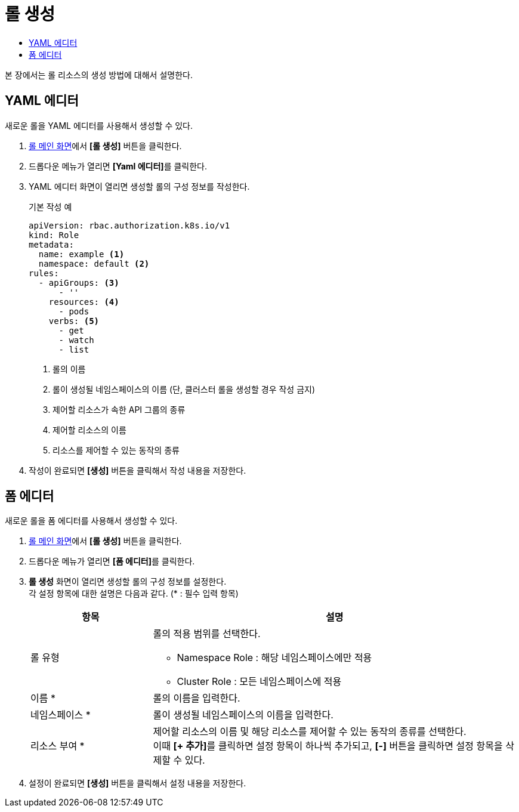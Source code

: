 = 롤 생성
:toc:
:toc-title:

본 장에서는 롤 리소스의 생성 방법에 대해서 설명한다.

== YAML 에디터

새로운 롤을 YAML 에디터를 사용해서 생성할 수 있다.

. <<../console_menu_sub/permission#img-role-main,롤 메인 화면>>에서 *[롤 생성]* 버튼을 클릭한다.
. 드롭다운 메뉴가 열리면 **[Yaml 에디터]**를 클릭한다.
. YAML 에디터 화면이 열리면 생성할 롤의 구성 정보를 작성한다.
+
.기본 작성 예
[source,yaml]
----
apiVersion: rbac.authorization.k8s.io/v1
kind: Role
metadata:
  name: example <1>
  namespace: default <2>
rules:
  - apiGroups: <3>
      - ''
    resources: <4>
      - pods
    verbs: <5>
      - get
      - watch
      - list
----
+
<1> 롤의 이름
<2> 롤이 생성될 네임스페이스의 이름 (단, 클러스터 롤을 생성할 경우 작성 금지)
<3> 제어할 리소스가 속한 API 그룹의 종류
<4> 제어할 리소스의 이름
<5> 리소스를 제어할 수 있는 동작의 종류
. 작성이 완료되면 *[생성]* 버튼을 클릭해서 작성 내용을 저장한다.

== 폼 에디터

새로운 롤을 폼 에디터를 사용해서 생성할 수 있다.

. <<../console_menu_sub/permission#img-role-main,롤 메인 화면>>에서 *[롤 생성]* 버튼을 클릭한다.
. 드롭다운 메뉴가 열리면 **[폼 에디터]**를 클릭한다.
. *롤 생성* 화면이 열리면 생성할 롤의 구성 정보를 설정한다. +
각 설정 항목에 대한 설명은 다음과 같다. (* : 필수 입력 항목)
+
[width="100%",options="header", cols="1,3a"]
|====================
|항목|설명  
|롤 유형|롤의 적용 범위를 선택한다.

* Namespace Role : 해당 네임스페이스에만 적용
* Cluster Role : 모든 네임스페이스에 적용
|이름 *|롤의 이름을 입력한다.
|네임스페이스 *|롤이 생성될 네임스페이스의 이름을 입력한다.
|리소스 부여 *|제어할 리소스의 이름 및 해당 리소스를 제어할 수 있는 동작의 종류를 선택한다. +
이때 **[+ 추가]**를 클릭하면 설정 항목이 하나씩 추가되고, *[-]* 버튼을 클릭하면 설정 항목을 삭제할 수 있다.
|====================
. 설정이 완료되면 *[생성]* 버튼을 클릭해서 설정 내용을 저장한다.